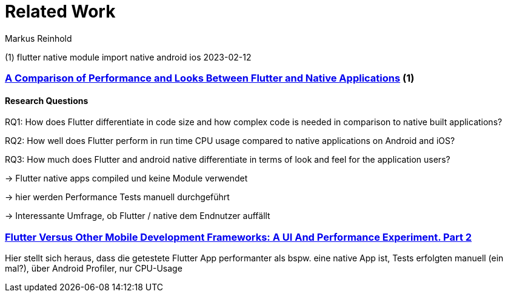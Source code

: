 Related Work
===========
:Author:    Markus Reinhold


(1) flutter native module import native android ios 2023-02-12


=== https://www.diva-portal.org/smash/get/diva2:1442804/FULLTEXT01.pdf[A Comparison of Performance and Looks Between Flutter and Native Applications] (1)


==== Research Questions

RQ1: How does Flutter differentiate in code size and how complex code is needed in comparison to native built applications?

RQ2: How well does Flutter perform in run time CPU usage compared to native applications on Android and iOS?

RQ3: How much does Flutter and android native differentiate in terms of look and feel for the application users?

-> Flutter native apps compiled und keine Module verwendet

-> hier werden Performance Tests manuell durchgeführt

-> Interessante Umfrage, ob Flutter / native dem Endnutzer auffällt


=== https://blog.codemagic.io/flutter-vs-android-ios-xamarin-reactnative/[Flutter Versus Other Mobile Development Frameworks: A UI And Performance Experiment. Part 2]

Hier stellt sich heraus, dass die getestete Flutter App performanter als bspw. eine native App ist, Tests erfolgten manuell (ein mal?), über Android Profiler, nur CPU-Usage